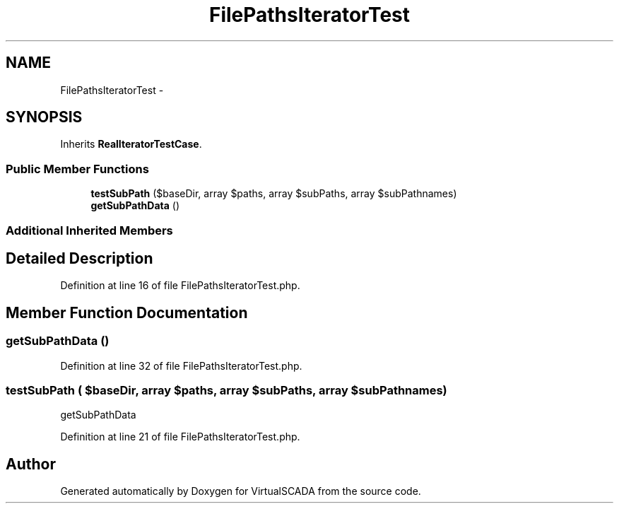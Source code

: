 .TH "FilePathsIteratorTest" 3 "Tue Apr 14 2015" "Version 1.0" "VirtualSCADA" \" -*- nroff -*-
.ad l
.nh
.SH NAME
FilePathsIteratorTest \- 
.SH SYNOPSIS
.br
.PP
.PP
Inherits \fBRealIteratorTestCase\fP\&.
.SS "Public Member Functions"

.in +1c
.ti -1c
.RI "\fBtestSubPath\fP ($baseDir, array $paths, array $subPaths, array $subPathnames)"
.br
.ti -1c
.RI "\fBgetSubPathData\fP ()"
.br
.in -1c
.SS "Additional Inherited Members"
.SH "Detailed Description"
.PP 
Definition at line 16 of file FilePathsIteratorTest\&.php\&.
.SH "Member Function Documentation"
.PP 
.SS "getSubPathData ()"

.PP
Definition at line 32 of file FilePathsIteratorTest\&.php\&.
.SS "testSubPath ( $baseDir, array $paths, array $subPaths, array $subPathnames)"
getSubPathData 
.PP
Definition at line 21 of file FilePathsIteratorTest\&.php\&.

.SH "Author"
.PP 
Generated automatically by Doxygen for VirtualSCADA from the source code\&.
